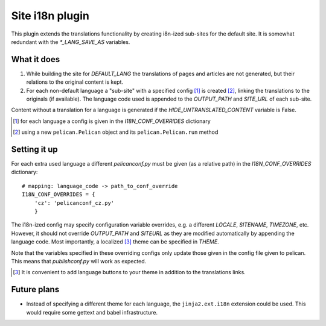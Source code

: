 Site i18n plugin
================

This plugin extends the translations functionality by creating i8n-ized sub-sites for the default site.
It is somewhat redundant with the *\*_LANG_SAVE_AS* variables.

What it does
------------
1. While building the site for *DEFAULT_LANG* the translations of pages and articles are not generated, but their relations to the original content is kept.
2. For each non-default language a "sub-site" with a specified config [#conf]_ is created [#run]_, linking the translations to the originals (if available). The language code used is appended to the *OUTPUT_PATH* and *SITE_URL* of each sub-site.

Content without a translation for a language is generated if the *HIDE_UNTRANSLATED_CONTENT* variable is False.

.. [#conf] for each language a config is given in the *I18N_CONF_OVERRIDES* dictionary
.. [#run] using a new ``pelican.Pelican`` object and its ``pelican.Pelican.run`` method

Setting it up
-------------

For each extra used language a different *pelicanconf.py* must be given (as a relative path) in the *I18N_CONF_OVERRIDES* dictionary::

    # mapping: language_code -> path_to_conf_override
    I18N_CONF_OVERRIDES = {
        'cz': 'pelicanconf_cz.py'
	}

The i18n-ized config may specify configuration variable overrides, e.g. a different *LOCALE*, *SITENAME*, *TIMEZONE*, etc. 
However, it should not override *OUTPUT_PATH* and *SITEURL* as they are modified automatically by appending the language code.
Most importantly, a localized [#local]_ theme can be specified in *THEME*.

Note that the variables specified in these overriding configs only update those given in the config file given to pelican.
This means that *publishconf.py* will work as expected.

.. [#local] It is convenient to add language buttons to your theme in addition to the translations links.

Future plans
------------
- Instead of specifying a different theme for each language, the ``jinja2.ext.i18n`` extension could be used. 
  This would require some gettext and babel infrastructure.
